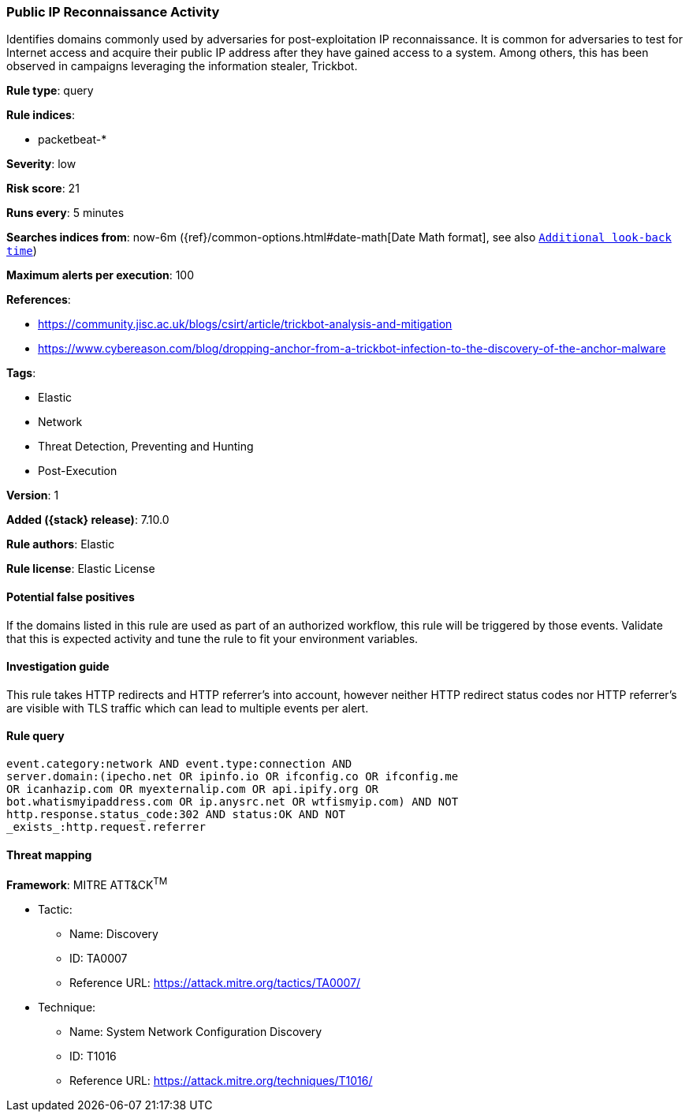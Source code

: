 [[public-ip-reconnaissance-activity]]
=== Public IP Reconnaissance Activity

Identifies domains commonly used by adversaries for post-exploitation IP reconnaissance. It is common for adversaries to test for Internet access and acquire their public IP address after they have gained access to a system. Among others, this has been observed in campaigns leveraging the information stealer, Trickbot.

*Rule type*: query

*Rule indices*:

* packetbeat-*

*Severity*: low

*Risk score*: 21

*Runs every*: 5 minutes

*Searches indices from*: now-6m ({ref}/common-options.html#date-math[Date Math format], see also <<rule-schedule, `Additional look-back time`>>)

*Maximum alerts per execution*: 100

*References*:

* https://community.jisc.ac.uk/blogs/csirt/article/trickbot-analysis-and-mitigation
* https://www.cybereason.com/blog/dropping-anchor-from-a-trickbot-infection-to-the-discovery-of-the-anchor-malware

*Tags*:

* Elastic
* Network
* Threat Detection, Preventing and Hunting
* Post-Execution

*Version*: 1

*Added ({stack} release)*: 7.10.0

*Rule authors*: Elastic

*Rule license*: Elastic License

==== Potential false positives

If the domains listed in this rule are used as part of an authorized workflow, this rule will be triggered by those events. Validate that this is expected activity and tune the rule to fit your environment variables.

==== Investigation guide

This rule takes HTTP redirects and HTTP referrer's into account, however neither HTTP redirect status codes nor HTTP referrer's are visible with TLS traffic which can lead to multiple events per alert.

==== Rule query


[source,js]
----------------------------------
event.category:network AND event.type:connection AND
server.domain:(ipecho.net OR ipinfo.io OR ifconfig.co OR ifconfig.me
OR icanhazip.com OR myexternalip.com OR api.ipify.org OR
bot.whatismyipaddress.com OR ip.anysrc.net OR wtfismyip.com) AND NOT
http.response.status_code:302 AND status:OK AND NOT
_exists_:http.request.referrer
----------------------------------

==== Threat mapping

*Framework*: MITRE ATT&CK^TM^

* Tactic:
** Name: Discovery
** ID: TA0007
** Reference URL: https://attack.mitre.org/tactics/TA0007/
* Technique:
** Name: System Network Configuration Discovery
** ID: T1016
** Reference URL: https://attack.mitre.org/techniques/T1016/

